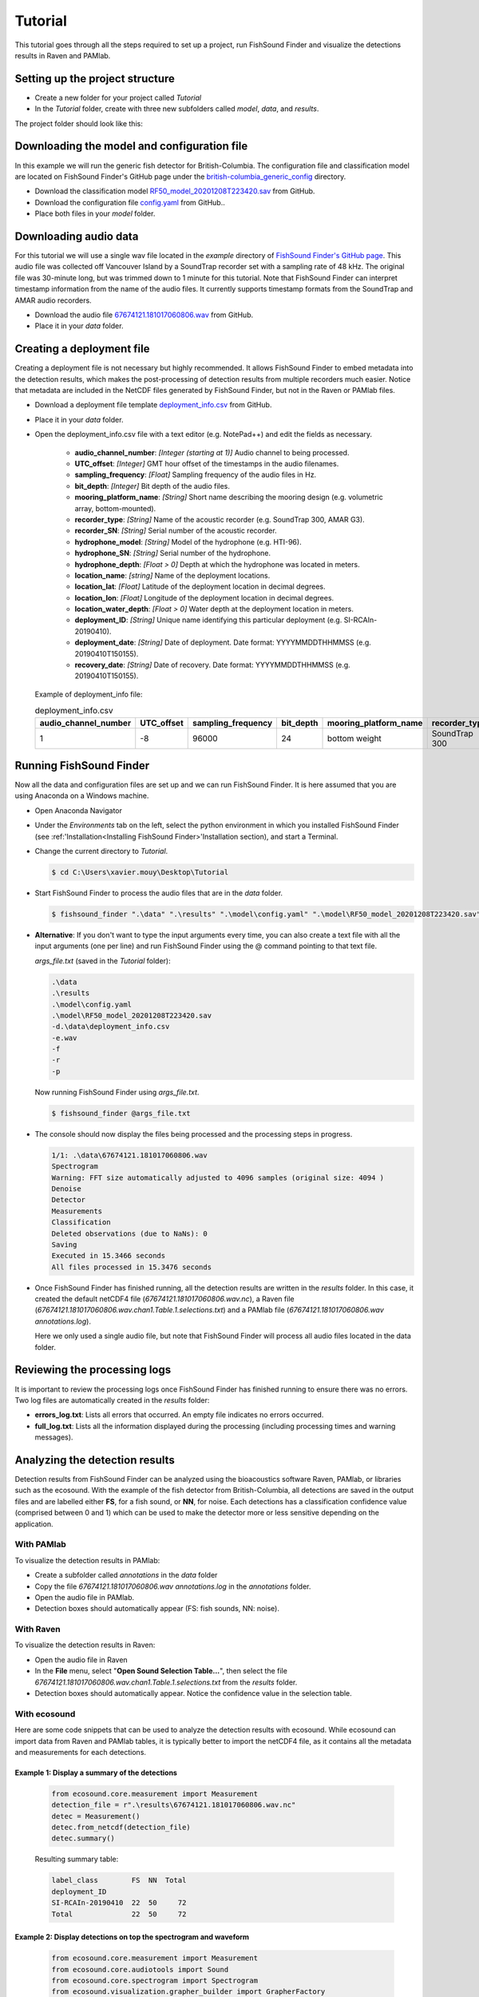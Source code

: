 .. _tutorial:

Tutorial
========

This tutorial goes through all the steps required to set up a project, run FishSound Finder and visualize the detections results in Raven and PAMlab.

Setting up the project structure
--------------------------------

* Create a new folder for your project called *Tutorial*
* In the *Tutorial* folder, create with three new subfolders called *model*, *data*, and *results*.

The project folder should look like this:

.. image:: _static/tutorial_folder_structure.png
   :scale: 90 %



Downloading the model and configuration file
--------------------------------------------

In this example we will run the generic fish detector for British-Columbia. The configuration file and classification model are located on 
FishSound Finder's GitHub page under the `british-columbia_generic_config <https://github.com/xaviermouy/FishSound_Finder/tree/master/models/british-columbia_generic_config>`_ directory.

.. image:: _static/github_models.png
   :scale: 70 %
 
* Download the classification model `RF50_model_20201208T223420.sav <https://raw.githubusercontent.com/xaviermouy/FishSound_Finder/master/models/british-columbia_generic_config/RF50_model_20201208T223420.sav>`_ from GitHub.
* Download the configuration file `config.yaml <https://raw.githubusercontent.com/xaviermouy/FishSound_Finder/master/models/british-columbia_generic_config/config.yaml>`_ from GitHub..
* Place both files in your *model* folder.


Downloading audio data
----------------------

For this tutorial we will use a single wav file located in the *example* directory of `FishSound Finder's GitHub page <https://github.com/xaviermouy/FishSound_Finder/tree/master/example>`_. 
This audio file was collected off Vancouver Island by a SoundTrap recorder set with a sampling rate of 48 kHz. The original file was 30-minute long, but
was trimmed down to 1 minute for this tutorial. Note that FishSound Finder can interpret timestamp information from the name of the audio files.
It currently supports timestamp formats from the SoundTrap and AMAR audio recorders. 

* Download the audio file `67674121.181017060806.wav <https://github.com/xaviermouy/FishSound_Finder/raw/master/example/67674121.181017060806.wav>`_ from GitHub.
* Place it in your *data* folder.

Creating a deployment file
--------------------------

Creating a deployment file is not necessary but highly recommended. It allows FishSound Finder to embed metadata into the detection results, which
makes the post-processing of detection results from multiple recorders much easier. Notice that metadata are included in the NetCDF files generated by FishSound Finder, but
not in the Raven or PAMlab files.

* Download a deployment file template `deployment_info.csv <https://raw.githubusercontent.com/xaviermouy/FishSound_Finder/master/example/deployment_info.csv>`_ from GitHub.
* Place it in your *data* folder.
* Open the deployment_info.csv file with a text editor (e.g. NotePad++) and edit the fields as necessary.

	* **audio_channel_number**: *[Integer (starting at 1)]* Audio channel to being processed.
	* **UTC_offset**: *[Integer]* GMT hour offset of the timestamps in the audio filenames.
	* **sampling_frequency**: *[Float]* Sampling frequency of the audio files in Hz.
	* **bit_depth**: *[Integer]* Bit depth of the audio files.
	* **mooring_platform_name**: *[String]* Short name describing the mooring design (e.g. volumetric array, bottom-mounted).
	* **recorder_type**: *[String]* Name of the acoustic recorder (e.g. SoundTrap 300, AMAR G3).
	* **recorder_SN**: *[String]* Serial number of the acoustic recorder.
	* **hydrophone_model**: *[String]* Model of the hydrophone (e.g. HTI-96).
	* **hydrophone_SN**: *[String]* Serial number of the hydrophone.
	* **hydrophone_depth**: *[Float > 0]* Depth at which the hydrophone was located in meters.
	* **location_name**: *[string]* Name of the deployment locations.
	* **location_lat**: *[Float]* Latitude of the deployment location in decimal degrees.
	* **location_lon**: *[Float]* Longitude of the deployment location in decimal degrees.
	* **location_water_depth**: *[Float > 0]* Water depth at the deployment location in meters.
	* **deployment_ID**: *[String]* Unique name identifying this particular deployment (e.g. SI-RCAIn-20190410).
	* **deployment_date**: *[String]* Date of deployment. Date format: YYYYMMDDTHHMMSS (e.g. 20190410T150155).
	* **recovery_date**: *[String]* Date of recovery. Date format: YYYYMMDDTHHMMSS (e.g. 20190410T150155).

  Example of deployment_info file:

  .. csv-table:: deployment_info.csv
     :header: "audio_channel_number", "UTC_offset","sampling_frequency","bit_depth","mooring_platform_name","recorder_type","recorder_SN","hydrophone_model","hydrophone_SN","hydrophone_depth","location_name","location_lat","location_lon","location_water_depth","deployment_ID","deployment_date","recovery_date"
   
     1,-8,96000,24,bottom weight,SoundTrap 300,1342218252,SoundTrap 300,1342218252,13.4,Snake Island RCA-In,49.21166667,-123.88405,13.4,SI-RCAIn-20190410,20190410T150155,20190625T051114
 

Running FishSound Finder
------------------------

Now all the data and configuration files are set up and we can run FishSound Finder. It is here assumed that you are using Anaconda on a Windows machine.

* Open Anaconda Navigator
* Under the *Environments* tab on the left, select the python environment in which you installed FishSound Finder (see :ref:'Installation<Installing FishSound Finder>'Installation section),
  and start a Terminal. 
  
  .. image:: _static/open_terminal.png
     :scale: 70 %
  
* Change the current directory to *Tutorial*. 

  .. code-block:: console
  
     $ cd C:\Users\xavier.mouy\Desktop\Tutorial

* Start FishSound Finder to process the audio files that are in the *data* folder. 

  .. code-block:: console
  
     $ fishsound_finder ".\data" ".\results" ".\model\config.yaml" ".\model\RF50_model_20201208T223420.sav" -d".\data\deployment_info.csv" -e".wav" -f -r -p


* **Alternative**: If you don't want to type the input arguments every time, you can also create a text file with all the input arguments (one per line)
  and run FishSound Finder using the @ command pointing to that text file. 
  
  *args_file.txt* (saved in the *Tutorial* folder):
  
  
  .. code-block:: console
  
     .\data
     .\results 
     .\model\config.yaml 
     .\model\RF50_model_20201208T223420.sav 
     -d.\data\deployment_info.csv 
     -e.wav 
     -f 
     -r 
     -p 
  
  Now running FishSound Finder using *args_file.txt*.
    
  .. code-block:: console
  
     $ fishsound_finder @args_file.txt


* The console should now display the files being processed and the processing steps in progress.

  .. code-block:: console
  
     1/1: .\data\67674121.181017060806.wav
     Spectrogram
     Warning: FFT size automatically adjusted to 4096 samples (original size: 4094 )
     Denoise
     Detector
     Measurements
     Classification
     Deleted observations (due to NaNs): 0
     Saving
     Executed in 15.3466 seconds
     All files processed in 15.3476 seconds

* Once FishSound Finder has finished running, all the detection results are written in the *results* folder. In this case,
  it created the default netCDF4 file (*67674121.181017060806.wav.nc*), a Raven file (*67674121.181017060806.wav.chan1.Table.1.selections.txt*)
  and a PAMlab file (*67674121.181017060806.wav annotations.log*).  
  
  .. image:: _static/results.png
     :scale: 70 %
   
  Here we only used a single audio file, but note that FishSound Finder will process all audio files located in the data folder.
   

Reviewing the processing logs
------------------------------

It is important to review the processing logs once FishSound Finder has finished running to ensure there was no errors.
Two log files are automatically created in the *results* folder:

* **errors_log.txt**: Lists all errors that occurred. An empty file indicates no errors occurred.
* **full_log.txt**: Lists all the information displayed during the processing (including processing times and warning messages).


Analyzing the detection results
-------------------------------

Detection results from FishSound Finder can be analyzed using the bioacoustics software Raven, PAMlab, or
libraries such as the ecosound. With the example of the fish detector from British-Columbia, all detections are 
saved in the output files and are labelled either **FS**, for a fish sound, or **NN**, for noise. Each detections has
a classification confidence value (comprised between 0 and 1) which can be used to make the detector more or less sensitive
depending on the application.

With PAMlab
***********

To visualize the detection results in PAMlab:

* Create a subfolder called *annotations* in the *data* folder
* Copy the file *67674121.181017060806.wav annotations.log* in the *annotations* folder.
* Open the audio file in PAMlab.
* Detection boxes should automatically appear (FS: fish sounds, NN: noise).


.. image:: _static/pamlab_no_detections.png
   :scale: 70 %
   
.. image:: _static/pamlab_with_detections.png
   :scale: 70 %
   
   
With Raven
**********

To visualize the detection results in Raven:

* Open the audio file in Raven
* In the **File** menu, select "**Open Sound Selection Table...**", then select the file *67674121.181017060806.wav.chan1.Table.1.selections.txt*
  from the *results* folder.
* Detection boxes should automatically appear. Notice the confidence value in the selection table. 

.. image:: _static/raven_with_detections.png
   :scale: 70 %


With ecosound
*************

Here are some code snippets that can be used to analyze the detection results with ecosound. While ecosound can import
data from Raven and PAMlab tables, it is typically better to import the netCDF4 file, as it contains all the metadata
and measurements for each detections.

Example 1: Display a summary of the detections
______________________________________________
   
   .. code-block:: python
   
      from ecosound.core.measurement import Measurement
      detection_file = r".\results\67674121.181017060806.wav.nc"
      detec = Measurement()
      detec.from_netcdf(detection_file)
      detec.summary()
   
   Resulting summary table:
   
   .. code-block:: python  

      label_class        FS  NN  Total
      deployment_ID                   
      SI-RCAIn-20190410  22  50     72
      Total              22  50     72

   
Example 2: Display detections on top the spectrogram and waveform
_________________________________________________________________
   
   .. code-block:: python
      
      from ecosound.core.measurement import Measurement
      from ecosound.core.audiotools import Sound
      from ecosound.core.spectrogram import Spectrogram
      from ecosound.visualization.grapher_builder import GrapherFactory

      # load detections
      detection_file = r".\results\67674121.181017060806.wav.nc"
      detec = Measurement()
      detec.from_netcdf(detection_file)

      # load audio file (first 15 sec only)
      audio_file = r".\data\67674121.181017060806.wav"
      sound = Sound(audio_file)
      sound.read(channel=0, chunk=[0, 15], unit='sec', detrend=True)

      # Calculate spectrogram
      frame = 3000
      nfft = 4096
      step = 500
      window_type = 'hann'
      spectro = Spectrogram(frame, window_type, nfft, step, sound.waveform_sampling_frequency, unit='samp')
      spectro.compute(sound, dB=True)

      # Generate plot with waveform and spectrogram
      graph = GrapherFactory('SoundPlotter', title='Recording', frequency_max=1000)
      graph.add_data(sound) # add waveform data
      graph.add_data(spectro) # add spectrogram
      graph.add_annotation(detec, panel=0, color='green', label='Detections') # overlay detections on waveform plot
      graph.add_annotation(detec, panel=1, color='green', label='Detections') # overlay detections on spectrogram plot
      graph.colormap = 'binary'
      graph.show()

 
   Resulting graph:

   .. image:: _static/ecosound_sepctrogram.png
      :scale: 70 %

Example 3: Visualize the distribution of the detections' peak frequency
_______________________________________________________________________
   
   .. code-block:: python
   
      from ecosound.core.measurement import Measurement
      import seaborn as sns
	  
      # load detections
      detection_file = r".\results\67674121.181017060806.wav.nc"
      detec = Measurement()
      detec.from_netcdf(detection_file)
	  
      # create violin plot
      fig = sns.violinplot(y=detec.data['label_class'], x=detec.data['freq_peak'])
      fig.set(xlabel='Detections peak frequency (Hz)', ylabel='Detections class')
	  
   Resulting graph:
   
   .. image:: _static/violin_graph.png
      :scale: 90 %